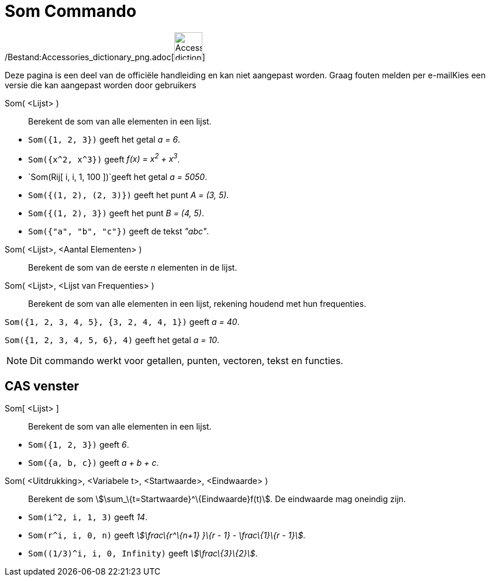 = Som Commando
:page-en: commands/Sum_Command
ifdef::env-github[:imagesdir: /nl/modules/ROOT/assets/images]

/Bestand:Accessories_dictionary_png.adoc[image:48px-Accessories_dictionary.png[Accessories
dictionary.png,width=48,height=48]]

Deze pagina is een deel van de officiële handleiding en kan niet aangepast worden. Graag fouten melden per
e-mail[.mw-selflink .selflink]##Kies een versie die kan aangepast worden door gebruikers##

Som( <Lijst> )::
  Berekent de som van alle elementen in een lijst.

[EXAMPLE]
====

* `++Som({1, 2, 3})++` geeft het getal _a = 6_.
* `++Som({x^2,  x^3})++` geeft _f(x) = x^2^ + x^3^_.
* `++Som(Rij[ i, i, 1, 100 ])++`geeft het getal _a = 5050_.
* `++Som({(1, 2), (2, 3)})++` geeft het punt _A = (3, 5)_.
* `++Som({(1, 2), 3})++` geeft het punt _B = (4, 5)_.
* `++Som({"a", "b", "c"})++` geeft de tekst _"abc"_.

====

Som( <Lijst>, <Aantal Elementen> )::
  Berekent de som van de eerste _n_ elementen in de lijst.
Som( <Lijst>, <Lijst van Frequenties> )::
  Berekent de som van alle elementen in een lijst, rekening houdend met hun frequenties.

[EXAMPLE]
====

`++Som({1, 2, 3, 4, 5}, {3, 2, 4, 4, 1})++` geeft _a = 40_.

====

[EXAMPLE]
====

`++Som({1, 2, 3, 4, 5, 6}, 4)++` geeft het getal _a = 10_.

====

[NOTE]
====

Dit commando werkt voor getallen, punten, vectoren, tekst en functies.

====

== CAS venster

Som[ <Lijst> ]::
  Berekent de som van alle elementen in een lijst.

[EXAMPLE]
====

* `++Som({1, 2, 3})++` geeft _6_.
* `++Som({a, b, c})++` geeft _a + b + c_.

====

Som( <Uitdrukking>, <Variabele t>, <Startwaarde>, <Eindwaarde> )::
  Berekent de som stem:[\sum_\{t=Startwaarde}^\{Eindwaarde}f(t)]. De eindwaarde mag oneindig zijn.

[EXAMPLE]
====

* `++Som(i^2, i, 1, 3)++` geeft _14_.
* `++Som(r^i, i, 0, n)++` geeft _stem:[\frac\{r^\{n+1} }\{r - 1} - \frac\{1}\{r - 1}]_.
* `++Som((1/3)^i, i, 0, Infinity)++` geeft _stem:[\frac\{3}\{2}]_.

====
